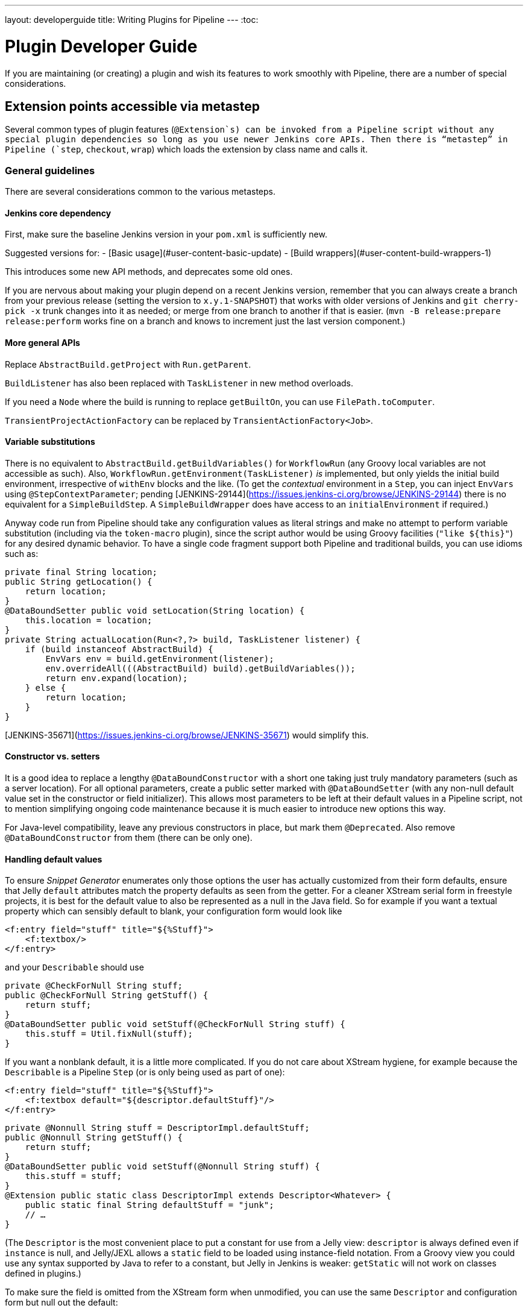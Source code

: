 ---
layout: developerguide
title: Writing Plugins for Pipeline
---
:toc:

////
Provided by Patrick Wolf by email, presumably based on a12c5e1263f576d0b8b2eb58ca9eddc2140171a2
////

= Plugin Developer Guide

If you are maintaining (or creating) a plugin and wish its features to work smoothly with Pipeline, there are a number of special considerations.

== Extension points accessible via metastep

Several common types of plugin features (`@Extension`s) can be invoked from a Pipeline script without any special plugin dependencies so long as you use newer Jenkins core APIs.
Then there is “metastep” in Pipeline (`step`, `checkout`, `wrap`) which loads the extension by class name and calls it.

=== General guidelines

There are several considerations common to the various metasteps.

==== Jenkins core dependency

First, make sure the baseline Jenkins version in your `pom.xml` is sufficiently new.

Suggested versions for:
- [Basic usage](#user-content-basic-update)
- [Build wrappers](#user-content-build-wrappers-1)

This introduces some new API methods, and deprecates some old ones.

If you are nervous about making your plugin depend on a recent Jenkins version,
remember that you can always create a branch from your previous release (setting the version to `x.y.1-SNAPSHOT`) that works with older versions of Jenkins and `git cherry-pick -x` trunk changes into it as needed;
or merge from one branch to another if that is easier.
(`mvn -B release:prepare release:perform` works fine on a branch and knows to increment just the last version component.)

==== More general APIs

Replace `AbstractBuild.getProject` with `Run.getParent`.

`BuildListener` has also been replaced with `TaskListener` in new method overloads.

If you need a `Node` where the build is running to replace `getBuiltOn`, you can use `FilePath.toComputer`.

`TransientProjectActionFactory` can be replaced by `TransientActionFactory<Job>`.

==== Variable substitutions

There is no equivalent to `AbstractBuild.getBuildVariables()` for `WorkflowRun` (any Groovy local variables are not accessible as such).
Also, `WorkflowRun.getEnvironment(TaskListener)` _is_ implemented, but only yields the initial build environment, irrespective of `withEnv` blocks and the like.
(To get the _contextual_ environment in a `Step`, you can inject `EnvVars` using `@StepContextParameter`;
pending [JENKINS-29144](https://issues.jenkins-ci.org/browse/JENKINS-29144) there is no equivalent for a `SimpleBuildStep`.
A `SimpleBuildWrapper` does have access to an `initialEnvironment` if required.)

Anyway code run from Pipeline should take any configuration values as literal strings and make no attempt to perform variable substitution (including via the `token-macro` plugin),
since the script author would be using Groovy facilities (`"like ${this}"`) for any desired dynamic behavior.
To have a single code fragment support both Pipeline and traditional builds, you can use idioms such as:

```java
private final String location;
public String getLocation() {
    return location;
}
@DataBoundSetter public void setLocation(String location) {
    this.location = location;
}
private String actualLocation(Run<?,?> build, TaskListener listener) {
    if (build instanceof AbstractBuild) {
        EnvVars env = build.getEnvironment(listener);
        env.overrideAll(((AbstractBuild) build).getBuildVariables());
        return env.expand(location);
    } else {
        return location;
    }
}
```

[JENKINS-35671](https://issues.jenkins-ci.org/browse/JENKINS-35671) would simplify this.

==== Constructor vs. setters

It is a good idea to replace a lengthy `@DataBoundConstructor` with a short one taking just truly mandatory parameters (such as a server location).
For all optional parameters, create a public setter marked with `@DataBoundSetter` (with any non-null default value set in the constructor or field initializer).
This allows most parameters to be left at their default values in a Pipeline script, not to mention simplifying ongoing code maintenance because it is much easier to introduce new options this way.

For Java-level compatibility, leave any previous constructors in place, but mark them `@Deprecated`.
Also remove `@DataBoundConstructor` from them (there can be only one).

==== Handling default values

To ensure _Snippet Generator_ enumerates only those options the user has actually customized from their form defaults, ensure that Jelly `default` attributes match the property defaults as seen from the getter.
For a cleaner XStream serial form in freestyle projects, it is best for the default value to also be represented as a null in the Java field.
So for example if you want a textual property which can sensibly default to blank, your configuration form would look like

```xml
<f:entry field="stuff" title="${%Stuff}">
    <f:textbox/>
</f:entry>
```

and your `Describable` should use

```java
private @CheckForNull String stuff;
public @CheckForNull String getStuff() {
    return stuff;
}
@DataBoundSetter public void setStuff(@CheckForNull String stuff) {
    this.stuff = Util.fixNull(stuff);
}
```

If you want a nonblank default, it is a little more complicated.
If you do not care about XStream hygiene, for example because the `Describable` is a Pipeline `Step` (or is only being used as part of one):

```xml
<f:entry field="stuff" title="${%Stuff}">
    <f:textbox default="${descriptor.defaultStuff}"/>
</f:entry>
```

```java
private @Nonnull String stuff = DescriptorImpl.defaultStuff;
public @Nonnull String getStuff() {
    return stuff;
}
@DataBoundSetter public void setStuff(@Nonnull String stuff) {
    this.stuff = stuff;
}
@Extension public static class DescriptorImpl extends Descriptor<Whatever> {
    public static final String defaultStuff = "junk";
    // …
}
```

(The `Descriptor` is the most convenient place to put a constant for use from a Jelly view: `descriptor` is always defined even if `instance` is null, and Jelly/JEXL allows a `static` field to be loaded using instance-field notation.
From a Groovy view you could use any syntax supported by Java to refer to a constant, but Jelly in Jenkins is weaker: `getStatic` will not work on classes defined in plugins.)

To make sure the field is omitted from the XStream form when unmodified, you can use the same `Descriptor` and configuration form but null out the default:

```java
private @CheckForNull String stuff;
public @Nonnull String getStuff() {
    return stuff == null ? DescriptorImpl.defaultStuff : stuff;
}
@DataBoundSetter public void setStuff(@Nonnull String stuff) {
    this.stuff = stuff.equals(DescriptorImpl.defaultStuff) ? null : stuff;
}
```

None of these considerations apply to mandatory parameters with no default, which should be requested in the `@DataBoundConstructor` and have a simple getter.
(You could still have a `default` in the configuration form as a hint to new users, as a complement to a full description in `help-stuff.html`, but the value chosen will always be saved.)

==== Handling secrets

If your plugin ever stored secrets (such as passwords) in a plain `String`-valued fields, it was already insecure and should at least have been using `Secret`.
`Secret`-valued fields are more secure, but are not really appropriate for projects defined in source code, like Pipeline jobs.

Instead you should integrate with the [Credentials plugin](https://wiki.jenkins-ci.org/display/JENKINS/Credentials+Plugin). Then your builder etc. would typically have a `credentialsId` field which just refers to the ID of the credentials.
(The user can pick a mnemonic ID for use in scripted jobs.)
Typically the `config.jelly` used in _Snippet Generator_ will have a `<c:select/>` control,
backed by a `doFillCredentialsId` web method on the `Descriptor` to enumerate credentials currently available of the intended type (such as `StandardUsernamePasswordCredentials`) and perhaps restricted to some domain (such as a hostname obtained via a `@QueryParameter` from a nearby form field).
At runtime, you will look up the credentials by ID and use them.

Plugins formerly using `Secret` will generally need to use an `@Initializer` to migrate the configuration of freestyle projects to use Credentials instead.

The details of adopting Credentials are too numerous to list here.
Pending a proper developer’s guide, it is best to follow the example of well-maintained plugins which have already made such a conversion.

==== Defining symbols

By default, scripts making use of your plugin will need to refer to the (simple) Java class name of the extension.
For example, if you defined

```java
public class ForgetBuilder extends Builder implements SimpleBuildStep {
    private final String what;
    @DataBoundConstructor public ForgetBuilder(String what) {this.what = what;}
    public String getWhat() {return what;}
    @Override public void perform(Run build, FilePath workspace, Launcher launcher,
            TaskListener listener) throws InterruptedException, IOException {
        listener.getLogger().println("What was " + what + "?");
    }
    @Extension public static class DescriptorImpl extends BuildStepDescriptor<Builder> {
        @Override public String getDisplayName() {return "Forget things";}
        @Override public boolean isApplicable(Class<? extends AbstractProject> t) {return true;}
    }
}
```

then scripts would use this builder as follows:

```groovy
step([$class: 'ForgetBuilder', what: 'everything'])
```

To make for a more attractive and mnemonic usage style, you can depend on `org.jenkins-ci:symbol-annotation`
and add a `@Symbol` to your `Descriptor`, uniquely identifying it among extensions of its kind
(in this example, `SimpleBuildStep`s):

```java
// …
@Symbol("forget")
@Extension public static class DescriptorImpl extends BuildStepDescriptor<Builder> {
// …
```

Now when users of sufficiently new versions of Pipeline wish to run your builder, they can use a shorter syntax:

```groovy
forget 'everything'
```

`@Symbol`s are not limited to extensions used at “top level” by metasteps such as `step`.
Any `Descriptor` can have an associated symbol.
Therefore if your plugin uses other `Describable`s for any kind of structured configuration,
you should also annotate those implementations.
For example if you have defined an extension point

```java
public abstract Timeframe extends AbstractDescribableImpl<Timeframe> implements ExtensionPoint {
    public abstract boolean areWeThereYet();
}
```

with some implementations such as

```java
@Extension public class Immediately extends Timeframe {
    @DataBoundConstructor public Immediately() {}
    @Override public boolean areWeThereYet() {return true;}
    @Symbol("now")
    @Extension public static DescriptorImpl extends Descriptor<Timeframe> {
        @Override public String getDisplayName() {return "Right now";}
    }
}
```

or

```java
@Extension public class HoursAway extends Timeframe {
    private final long hours;
    @DataBoundConstructor public HoursAway(long hours) {this.hours = hours;}
    public long getHours() {return hours;}
    @Override public boolean areWeThereYet() {/* … */}
    @Symbol("soon")
    @Extension public static DescriptorImpl extends Descriptor<Timeframe> {
        @Override public String getDisplayName() {return "Pretty soon";}
    }
}
```

which are selectable in your configuration

```java
private Timeframe when = new Immediately();
public Timeframe getWhen() {return when;}
@DataBoundSetter public void setWhen(Timeframe when) {this.when = when;}
```

then a script could select a timeframe using the symbols you have defined:

```groovy
forget 'nothing' // whenever
forget what: 'something', when: now()
forget what: 'everything else', when: soon(1)
```

_Snippet Generator_ will offer the simplified syntax wherever available.
Freestyle project configuration will ignore the symbol, though a future version of the Job DSL plugin may take advantage of it.

=== SCMs

See the [user documentation](https://github.com/jenkinsci/workflow-scm-step-plugin/blob/master/README.md) for background. The `checkout` metastep uses an `SCM`.

As the author of an SCM plugin, there are some changes you should make to ensure your plugin can be used from pipelines.
You can use `mercurial-plugin` as a relatively straightforward code example.

==== Basic update

Make sure your Jenkins baseline is at least 1.568 (or 1.580.1, the next LTS).
Check your plugin for compilation warnings relating to `hudson.scm.*` classes to see outstanding changes you need to make.
Most importantly, various methods in `SCM` which formerly took an `AbstractBuild` now take a more generic `Run` (i.e., potentially a Pipeline build) plus a `FilePath` (i.e., a workspace).
Use the specified workspace rather than the former `build.getWorkspace()`, which only worked for traditional projects with a single workspace.
Similarly, some methods formerly taking `AbstractProject` now take the more generic `Job`.
Be sure to use `@Override` wherever possible to make sure you are using the right overloads.

Note that `changelogFile` may now be null in `checkout`.
If so, just skip changelog generation.
`checkout` also now takes an `SCMRevisionState` so you can know what to compare against without referring back to the build.

`SCMDescriptor.isApplicable` should be switched to the `Job` overload.
Typically you will unconditionally return `true`.

==== Checkout key

You should override the new `getKey`.
This allows a Pipeline job to match up checkouts from build to build so it knows how to look for changes.

==== Browser selection

You may override the new `guessBrowser`, so that scripts do not need to specify the changelog browser to display.

==== Commit triggers

If you have a commit trigger, generally an `UnprotectedRootAction` which schedules builds, it will need a few changes.
Use `SCMTriggerItem` rather than the deprecated `SCMedItem`; use `SCMTriggerItem.SCMTriggerItems.asSCMTriggerItem` rather than checking `instanceof`.
Its `getSCMs` method can be used to enumerate configured SCMs, which in the case of a pipeline will be those run in the last build.
Use its `getSCMTrigger` method to look for a configured trigger (for example to check `isIgnorePostCommitHooks`).

Ideally you will already be integrated with the `scm-api` plugin and implementing `SCMSource`; if not, now is a good time to try it.
In the future pipelines may take advantage of this API to support automatic creation of subprojects for each detected branch.

==== Explicit integration

If you want to provide a smoother experience for Pipeline users than is possible via the generic `scm` step,
you can add a (perhaps optional) dependency on `workflow-scm-step` to your plugin.
Define a `SCMStep` using `SCMStepDescriptor` and you can define a friendly, script-oriented syntax.
You still need to make the aforementioned changes, since at the end you are just preconfiguring an `SCM`.

=== Build steps

See the [user documentation](https://github.com/jenkinsci/workflow-basic-steps-plugin/blob/master/CORE-STEPS.md) for background. The metastep is `step`.

To add support for use of a `Builder` or `Publisher` from a pipeline, depend on Jenkins 1.577+, typically 1.580.1 ([tips](#basic-update)).
Then implement `SimpleBuildStep`, following the guidelines in [its Javadoc](http://javadoc.jenkins-ci.org/jenkins/tasks/SimpleBuildStep.html).
Also prefer `@DataBoundSetter`s to a sprawling `@DataBoundConstructor` ([tips](#constructor-vs-setters)).

==== Mandatory workspace context

Note that a `SimpleBuildStep` is designed to work also in a freestyle project, and thus assumes that a `FilePath workspace` is available (as well as some associated services, like a `Launcher`).
That is always true in a freestyle build, but is a potential limitation for use from a Pipeline build.
For example, you might legitimately want to take some action outside the context of any workspace:

```groovy
node('win64') {
  bat 'make all'
  archive 'myapp.exe'
}
input 'Ready to tell the world?' // could pause indefinitely, do not tie up a slave
step([$class: 'FunkyNotificationBuilder', artifact: 'myapp.exe']) // ← FAILS!
```

Even if `FunkyNotificationBuilder` implements `SimpleBuildStep`, the above will fail, because the `workspace` required by `SimpleBuildStep.perform` is missing.
You could grab an arbitrary workspace just to run the builder:

```groovy
node('win64') {
  bat 'make all'
  archive 'myapp.exe'
}
input 'Ready to tell the world?'
node {
  step([$class: 'FunkyNotificationBuilder', artifact: 'myapp.exe']) // OK
}
```

but if the `workspace` is being ignored anyway (in this case because `FunkyNotificationBuilder` only cares about artifacts that have already been archived), it may be better to just write a custom step (described below).

==== Run listeners vs. publishers

For code which genuinely has to run after the build completes, there is `RunListener`.
If the behavior of this hook needs to be customizable at the job level, the usual technique would be to define a `JobProperty`.
(One distinction from freestyle projects is that in the case of Pipeline there is no way to introspect the “list of build steps” or “list of publishers” or “list of build wrappers” so any decisions based on such metadata are impossible.)

In most other cases, you just want some code to run after some _portion_ of the build completes, which is typically handled with a `Publisher` if you wish to share a code base with freestyle projects.
For regular `Publisher`s, which are run as part of the build, a Pipeline script would use the `step` metastep. There are two subtypes:
* `Recorder`s generally should be placed inline with other build steps in whatever order makes sense.
* `Notifier`s can be placed in a `finally` block, or you can use the `catchError` step. [This document](https://github.com/jenkinsci/workflow-basic-steps-plugin/blob/master/CORE-STEPS.md#interacting-with-build-status) goes into depth.

=== Build wrappers

Here the metastep is `wrap`.
To add support for a `BuildWrapper`, depend on Jenkins 1.599+ (typically 1.609.1), and implement `SimpleBuildWrapper`, following the guidelines in [its Javadoc](http://javadoc.jenkins-ci.org/jenkins/tasks/SimpleBuildWrapper.html).

Like `SimpleBuildStep`, wrappers written this way always require a workspace.
If that would be constricting, consider writing a custom step instead.

== Triggers

Replace `Trigger<AbstractProject>` with `Trigger<X>` where `X` is `Job` or perhaps `ParameterizedJob` or `SCMTriggerItem` and implement `TriggerDescriptor.isApplicable` accordingly.

Use `EnvironmentContributor` rather than `RunListener.setUpEnvironment`.

== Clouds

Do not necessarily need any special integration, but are encouraged to use `OnceRetentionStrategy` from `durable-task` to allow Pipeline builds to survive restarts.

== Custom steps

Plugins can also implement custom Pipeline steps with specialized behavior.
See [here](https://github.com/jenkinsci/workflow-step-api-plugin/blob/master/README.md) for more.

== Historical background

Traditional Jenkins `Job`s are defined in a fairly deep type hierarchy: `FreestyleProject` → `Project` → `AbstractProject` → `Job` → `AbstractItem` → `Item`.
(As well as paired `Run` types: `FreestyleBuild`, etc.)
In older versions of Jenkins, much of the interesting implementation was in `AbstractProject` (or `AbstractBuild`), which was packed full of assorted features not present in `Job` (or `Run`).
Some of these features were also needed by Pipeline, like having a programmatic way to start a build (optionally with parameters), or lazy-load build records, or integrate with SCM triggers.
Others were not applicable to Pipeline, like declaring a single SCM and a single workspace per build, or being tied to a specific label, or running a linear sequence of build steps within the scope of a single Java method call, or having a simple list of build steps and wrappers whose configuration is guaranteed to remain the same from build to build.

`WorkflowJob` directly extends `Job` since it cannot act like an `AbstractProject`.
Therefore some refactoring was needed, to make the relevant features available to other `Job` types without code or API duplication.
Rather than introduce yet another level into the type hierarchy (and freezing for all time the decision about which features are more “generic” than others), mixins were introduced.
Each encapsulates a set of related functionality originally tied to `AbstractProject` but now also usable from `WorkflowJob` (and potentially other future `Job` types).

* `ParameterizedJobMixIn` allows a job to be scheduled to the queue (the older `BuildableItem` was inadequate), taking care also of build parameters and the REST build trigger.
* `SCMTriggerItem` integrates with `SCMTrigger`, including a definition of which SCM or SCMs a job is using, and how it should perform polling. It also allows various plugins to interoperate with the Multiple SCMs plugin without needing an explicit dependency. Supersedes and deprecates `SCMedItem`.
* `LazyBuildMixIn` handles the plumbing of lazy-loading build records (a system introduced in Jenkins 1.485).

For Pipeline compatibility, plugins formerly referring to `AbstractProject`/`AbstractBuild` will generally need to start dealing with `Job`/`Run` but may also need to refer to `ParameterizedJobMixIn` and/or `SCMTriggerItem`.
(`LazyBuildMixIn` is rarely needed from outside code, as the methods defined in `Job`/`Run` suffice for typical purposes.)

Future improvements to Pipeline may well require yet more implementation code to be extracted from `AbstractProject`/`AbstractBuild`.
The main constraint is the need to retain binary compatibility.
